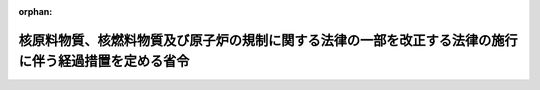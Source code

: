 .. _417M60000400113_20051201_000000000000000:

:orphan:

======================================================================================================
核原料物質、核燃料物質及び原子炉の規制に関する法律の一部を改正する法律の施行に伴う経過措置を定める省令
======================================================================================================

.. raw:: html
    
    
    <main id="contentsLaw" class="active">
    <div id="innerDocument" class="active">
    
    
    
    
    <div style="margin-bottom: 12px;">
    <div id="lawTitleNo" style="font-size: 1.067rem; font-weight: bold;" class="_shokanBoxParent">平成十七年経済産業省令第百十三号<div class="_shokanBox"></div>
    <div class="_inyoBox" id="_inyo_"></div>
    </div>
    <div id="lawTitle" style="margin-left: 3rem; font-size: 1.5rem; font-weight: bold; line-height: 1.25em;" class="_shokanBoxParent">
    <span data-xpath="">核原料物質、核燃料物質及び原子炉の規制に関する法律の一部を改正する法律の施行に伴う経過措置を定める省令</span><div class="_shokanBox" id="_shokan_"><div class="_shokanBtnIcons"></div></div>
    <div class="_inyoBox" id="_inyo_"></div>
    </div>
    </div><section id="EnactStatement" class="active EnactStatement"><div class="_div_EnactStatement _shokanBoxParent" style="text-indent: 1em;">
    <span data-xpath="">核原料物質、核燃料物質及び原子炉の規制に関する法律の一部を改正する法律（平成十七年法律第四十四号）附則第二条第二項の規定に基づき、及び同法を実施するため、核原料物質、核燃料物質及び原子炉の規制に関する法律の一部を改正する法律の施行に伴う経過措置を定める省令を次のように定める。</span><div class="_shokanBox" id="_shokan_"><div class="_shokanBtnIcons"></div></div>
    <div class="_inyoBox" id="_inyo_"></div>
    </div></section><section id="MainProvision" class="active MainProvision"><section id="" class="active Article"><div style="margin-left: 1em; text-indent: -1em;" id="" class="_div_ArticleTitle _shokanBoxParent">
    <span style="font-weight: bold;">第一条</span>　<span data-xpath="">この省令において使用する用語は、核原料物質、核燃料物質及び原子炉の規制に関する法律（昭和三十二年法律第百六十六号。以下「法」という。）において使用する用語の例による。</span><div class="_shokanBox" id="_shokan_"><div class="_shokanBtnIcons"></div></div>
    <div class="_inyoBox" id="_inyo_"></div>
    </div></section><section id="" class="active Article"><div style="margin-left: 1em; text-indent: -1em;" id="" class="_div_ArticleTitle _shokanBoxParent">
    <span style="font-weight: bold;">第二条</span>　<span data-xpath="">核原料物質、核燃料物質及び原子炉の規制に関する法律の一部を改正する法律（以下「改正法」という。）附則第二条第二項の規定により改正法による改正後の核原料物質、核燃料物質及び原子炉の規制に関する法律第四十三条の三の二第二項に規定する廃止措置計画について認可を受けようとする者は、次の各号に掲げる原子炉の区分に応じ、当該各号に定める規定の例により廃止措置計画を定め、これを記載した申請書を経済産業大臣に提出しなければならない。</span><div class="_shokanBox" id="_shokan_"><div class="_shokanBtnIcons"></div></div>
    <div class="_inyoBox" id="_inyo_"></div>
    </div>
    <div id="" style="margin-left: 2em; text-indent: -1em;" class="_div_ItemSentence _shokanBoxParent">
    <span style="font-weight: bold;">一</span>　<span data-xpath="">実用発電用原子炉</span>　<span data-xpath="">実用発電用原子炉の設置、運転等に関する規則の一部を改正する省令（平成十七年経済産業省令第百四号）による改正後の実用発電用原子炉の設置、運転等に関する規則（昭和五十三年通商産業省令第七十七号。以下「新実用発電用原子炉の設置、運転等に関する規則」という。）第十九条の六</span><div class="_shokanBox" id="_shokan_"><div class="_shokanBtnIcons"></div></div>
    <div class="_inyoBox" id="_inyo_"></div>
    </div>
    <div id="" style="margin-left: 2em; text-indent: -1em;" class="_div_ItemSentence _shokanBoxParent">
    <span style="font-weight: bold;">二</span>　<span data-xpath="">法第二十三条第一項第四号に掲げる原子炉</span>　<span data-xpath="">研究開発段階にある発電の用に供する原子炉の設置、運転等に関する規則の一部を改正する省令（平成十七年経済産業省令第百九号）による改正後の研究開発段階にある発電の用に供する原子炉の設置、運転等に関する規則（平成十二年総理府令第百二十二号。以下「新研究開発段階にある発電の用に供する原子炉の設置、運転等に関する規則」という。）第四十三条の三</span><div class="_shokanBox" id="_shokan_"><div class="_shokanBtnIcons"></div></div>
    <div class="_inyoBox" id="_inyo_"></div>
    </div></section><section id="" class="active Article"><div style="margin-left: 1em; text-indent: -1em;" id="" class="_div_ArticleTitle _shokanBoxParent">
    <span style="font-weight: bold;">第三条</span>　<span data-xpath="">前条に規定する廃止措置計画について認可を受けようとする者は、当該認可の日までに、当該認可を受けようとする廃止措置計画に定められている廃止措置を実施するため、次の各号に掲げる原子炉の区分に応じ、当該各号に定める規定の例により、保安規定の認可を受けなければならない。</span><span data-xpath="">これを変更しようとするときも同様とする。</span><div class="_shokanBox" id="_shokan_"><div class="_shokanBtnIcons"></div></div>
    <div class="_inyoBox" id="_inyo_"></div>
    </div>
    <div id="" style="margin-left: 2em; text-indent: -1em;" class="_div_ItemSentence _shokanBoxParent">
    <span style="font-weight: bold;">一</span>　<span data-xpath="">実用発電用原子炉</span>　<span data-xpath="">新実用発電用原子炉の設置、運転等に関する規則第十六条</span><div class="_shokanBox" id="_shokan_"><div class="_shokanBtnIcons"></div></div>
    <div class="_inyoBox" id="_inyo_"></div>
    </div>
    <div id="" style="margin-left: 2em; text-indent: -1em;" class="_div_ItemSentence _shokanBoxParent">
    <span style="font-weight: bold;">二</span>　<span data-xpath="">法第二十三条第一項第四号に掲げる原子炉</span>　<span data-xpath="">新研究開発段階にある発電の用に供する原子炉の設置、運転等に関する規則第三十六条</span><div class="_shokanBox" id="_shokan_"><div class="_shokanBtnIcons"></div></div>
    <div class="_inyoBox" id="_inyo_"></div>
    </div></section></section><section id="" class="active SupplProvision"><div class="_div_SupplProvisionLabel SupplProvisionLabel _shokanBoxParent" style="margin-bottom: 10px; margin-left: 3em; font-weight: bold;">
    <span data-xpath="">附　則</span><div class="_shokanBox" id="_shokan_"><div class="_shokanBtnIcons"></div></div>
    <div class="_inyoBox" id="_inyo_"></div>
    </div>
    <section class="active Paragraph"><div style="text-indent: 1em;" class="_div_ParagraphSentence _shokanBoxParent">
    <span data-xpath="">この省令は、核原料物質、核燃料物質及び原子炉の規制に関する法律の一部を改正する法律（平成十七年法律第四十四号）の施行の日（平成十七年十二月一日）から施行する。</span><div class="_shokanBox" id="_shokan_"><div class="_shokanBtnIcons"></div></div>
    <div class="_inyoBox" id="_inyo_"></div>
    </div></section></section>
    
    
    
    
    
    </div>
    </main>
    
    
